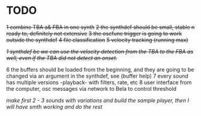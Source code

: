 * TODO
  +1 combine TBA a& FBA in one synth+
  +2 the synthdef should be small, stable n ready to, definitely not extensive+
  +3 the oscfunc trigger is going to work outside the synthdef+
  +4 file classification+
  +5 velocity tracking (running max)+

  +/1 synthdef bc we can use the velocity detection from the TBA to the FBA as well, even if the TBA did not detect an onset./+

  6 the buffers should be loaded from the beginning, and they are going to be changed via an argument in the synthdef, see (buffer help)
  7 every sound has multiple versions -playback- with filters, rate, etc
  8 user interface from the computer, osc messages via network to Bela to control threshold

  /make first 2 - 3 sounds with variations and build the sample player, then I will have smth working and do the rest/
